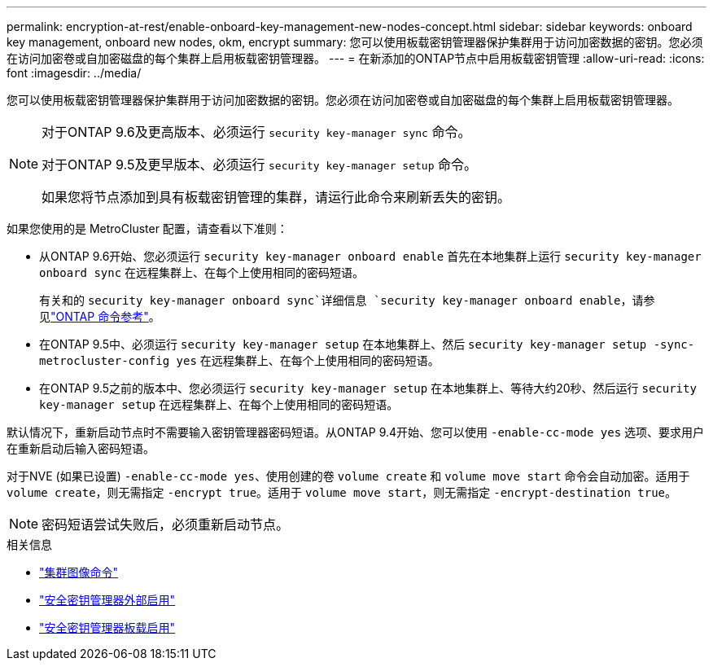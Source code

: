 ---
permalink: encryption-at-rest/enable-onboard-key-management-new-nodes-concept.html 
sidebar: sidebar 
keywords: onboard key management, onboard new nodes, okm, encrypt 
summary: 您可以使用板载密钥管理器保护集群用于访问加密数据的密钥。您必须在访问加密卷或自加密磁盘的每个集群上启用板载密钥管理器。 
---
= 在新添加的ONTAP节点中启用板载密钥管理
:allow-uri-read: 
:icons: font
:imagesdir: ../media/


[role="lead"]
您可以使用板载密钥管理器保护集群用于访问加密数据的密钥。您必须在访问加密卷或自加密磁盘的每个集群上启用板载密钥管理器。

[NOTE]
====
对于ONTAP 9.6及更高版本、必须运行 `security key-manager sync` 命令。

对于ONTAP 9.5及更早版本、必须运行 `security key-manager setup` 命令。

如果您将节点添加到具有板载密钥管理的集群，请运行此命令来刷新丢失的密钥。

====
如果您使用的是 MetroCluster 配置，请查看以下准则：

* 从ONTAP 9.6开始、您必须运行 `security key-manager onboard enable` 首先在本地集群上运行 `security key-manager onboard sync` 在远程集群上、在每个上使用相同的密码短语。
+
有关和的 `security key-manager onboard sync`详细信息 `security key-manager onboard enable`，请参见link:https://docs.netapp.com/us-en/ontap-cli/search.html?q=security+key-manager+onboard["ONTAP 命令参考"^]。

* 在ONTAP 9.5中、必须运行 `security key-manager setup` 在本地集群上、然后 `security key-manager setup -sync-metrocluster-config yes` 在远程集群上、在每个上使用相同的密码短语。
* 在ONTAP 9.5之前的版本中、您必须运行 `security key-manager setup` 在本地集群上、等待大约20秒、然后运行 `security key-manager setup` 在远程集群上、在每个上使用相同的密码短语。


默认情况下，重新启动节点时不需要输入密钥管理器密码短语。从ONTAP 9.4开始、您可以使用 `-enable-cc-mode yes` 选项、要求用户在重新启动后输入密码短语。

对于NVE (如果已设置) `-enable-cc-mode yes`、使用创建的卷 `volume create` 和 `volume move start` 命令会自动加密。适用于 `volume create`，则无需指定 `-encrypt true`。适用于 `volume move start`，则无需指定 `-encrypt-destination true`。

[NOTE]
====
密码短语尝试失败后，必须重新启动节点。

====
.相关信息
* link:https://docs.netapp.com/us-en/ontap-cli/search.html?q=cluster+image["集群图像命令"^]
* link:https://docs.netapp.com/us-en/ontap-cli/security-key-manager-external-enable.html["安全密钥管理器外部启用"^]
* link:https://docs.netapp.com/us-en/ontap-cli//security-key-manager-onboard-enable.html["安全密钥管理器板载启用"^]

